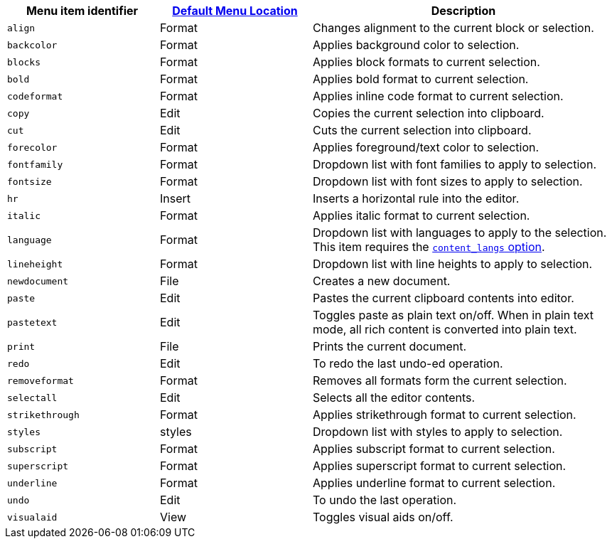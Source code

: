 [cols="1,1,2",options="header"]
|===
|Menu item identifier |xref:menus-configuration-options.adoc#example-the-tinymce-default-menu-items[Default Menu Location] |Description
|`+align+` |Format |Changes alignment to the current block or selection.
|`+backcolor+` |Format |Applies background color to selection.
|`+blocks+` |Format |Applies block formats to current selection.
|`+bold+` |Format |Applies bold format to current selection.
|`+codeformat+` |Format |Applies inline code format to current selection.
|`+copy+` |Edit |Copies the current selection into clipboard.
|`+cut+` |Edit |Cuts the current selection into clipboard.
|`+forecolor+` |Format |Applies foreground/text color to selection.
|`+fontfamily+` |Format |Dropdown list with font families to apply to selection.
|`+fontsize+` |Format |Dropdown list with font sizes to apply to selection.
|`+hr+` |Insert |Inserts a horizontal rule into the editor.
|`+italic+` |Format |Applies italic format to current selection.
|`+language+` |Format |Dropdown list with languages to apply to the selection. This item requires the xref:content-localization.adoc#content_langs[`+content_langs+` option].
|`+lineheight+` |Format |Dropdown list with line heights to apply to selection.
|`+newdocument+` |File |Creates a new document.
|`+paste+` |Edit |Pastes the current clipboard contents into editor.
|`+pastetext+` |Edit |Toggles paste as plain text on/off. When in plain text mode, all rich content is converted into plain text.
|`+print+` |File |Prints the current document.
|`+redo+` |Edit |To redo the last undo-ed operation.
|`+removeformat+` |Format |Removes all formats form the current selection.
|`+selectall+` |Edit |Selects all the editor contents.
|`+strikethrough+` |Format |Applies strikethrough format to current selection.
|`+styles+` |styles |Dropdown list with styles to apply to selection.
|`+subscript+` |Format |Applies subscript format to current selection.
|`+superscript+` |Format |Applies superscript format to current selection.
|`+underline+` |Format |Applies underline format to current selection.
|`+undo+` |Edit |To undo the last operation.
|`+visualaid+` |View |Toggles visual aids on/off.
|===
